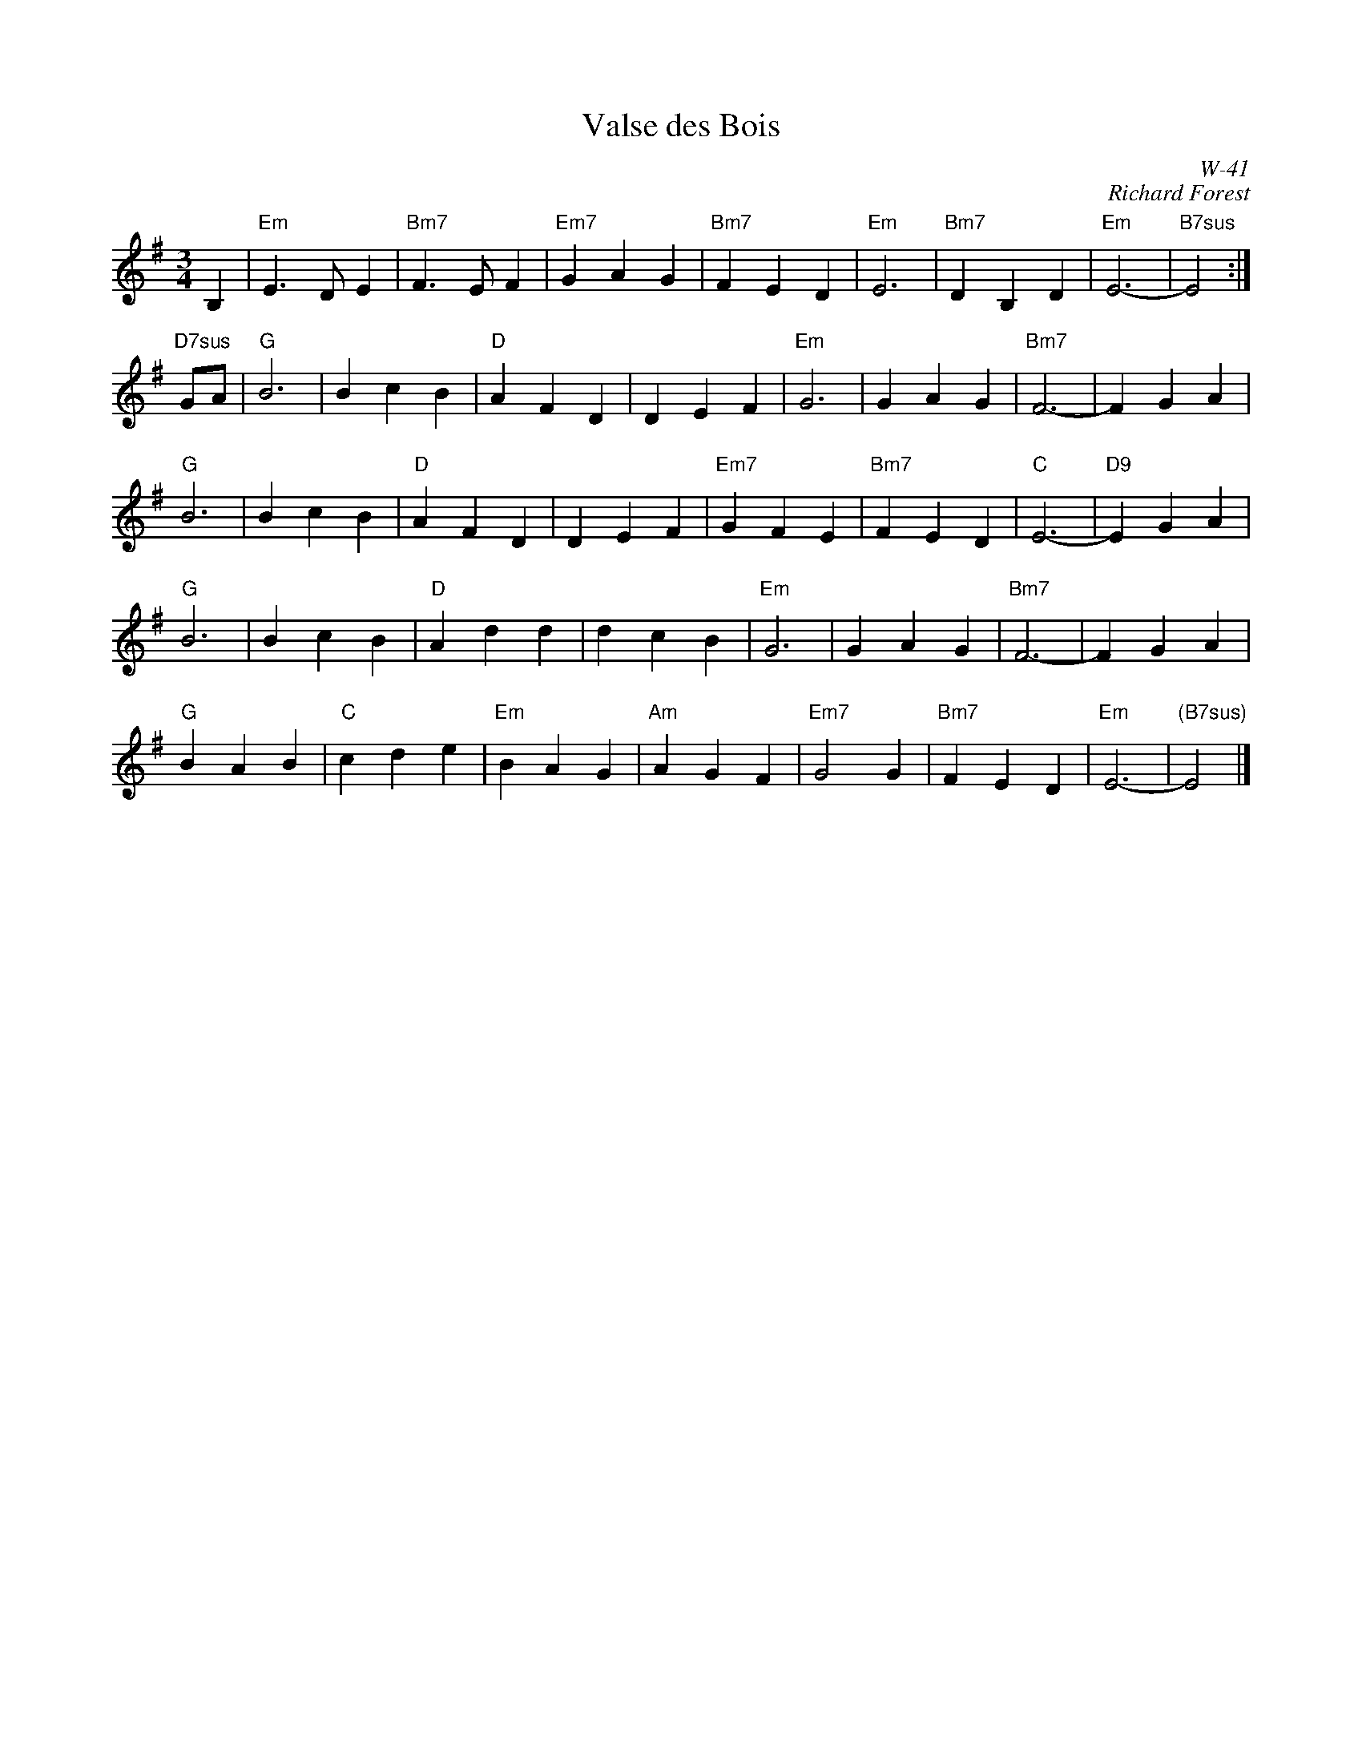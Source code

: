 X:1
T: Valse des Bois
I:
C: W-41
C: Richard Forest
M: 3/4
L: 1/4
Z:
R: waltz
K: Em
B,| "Em"E>DE| "Bm7"F>EF| "Em7"GAG| "Bm7"FED| "Em"E3| "Bm7"DB,D| "Em"E3-| "B7sus"E2 :|
\
"D7sus"G/A/| \
"G"B3| BcB| "D"AFD| DEF| "Em"G3| GAG| "Bm7"F3-| FGA|
"G"B3| BcB| "D"AFD| DEF| "Em7"GFE| "Bm7"FED| "C"E3-| "D9"EGA|
"G"B3| BcB| "D"Add| dcB| "Em"G3| GAG| "Bm7"F3-| FGA|
"G"BAB| "C"cde| "Em"BAG| "Am"AGF| "Em7"G2G| "Bm7"FED| "Em"E3-| "(B7sus)"E2 |]
%
